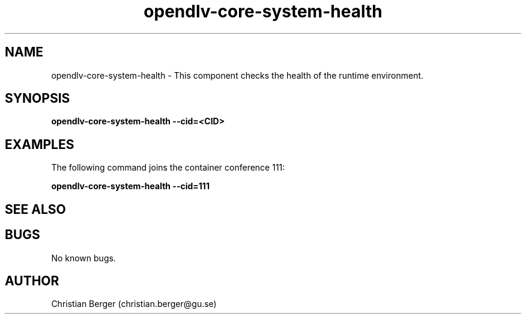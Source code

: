 .\" Manpage for opendlv-core-system-health
.\" Author: Christian Berger <christian.berger@gu.se>.

.TH opendlv-core-system-health 1 "26 September 2017" "0.11.0" "opendlv-core-system-health man page"

.SH NAME
opendlv-core-system-health \- This component checks the health of the runtime environment.



.SH SYNOPSIS
.B opendlv-core-system-health --cid=<CID>


.SH EXAMPLES
The following command joins the container conference 111:

.B opendlv-core-system-health --cid=111



.SH SEE ALSO



.SH BUGS
No known bugs.



.SH AUTHOR
Christian Berger (christian.berger@gu.se)

